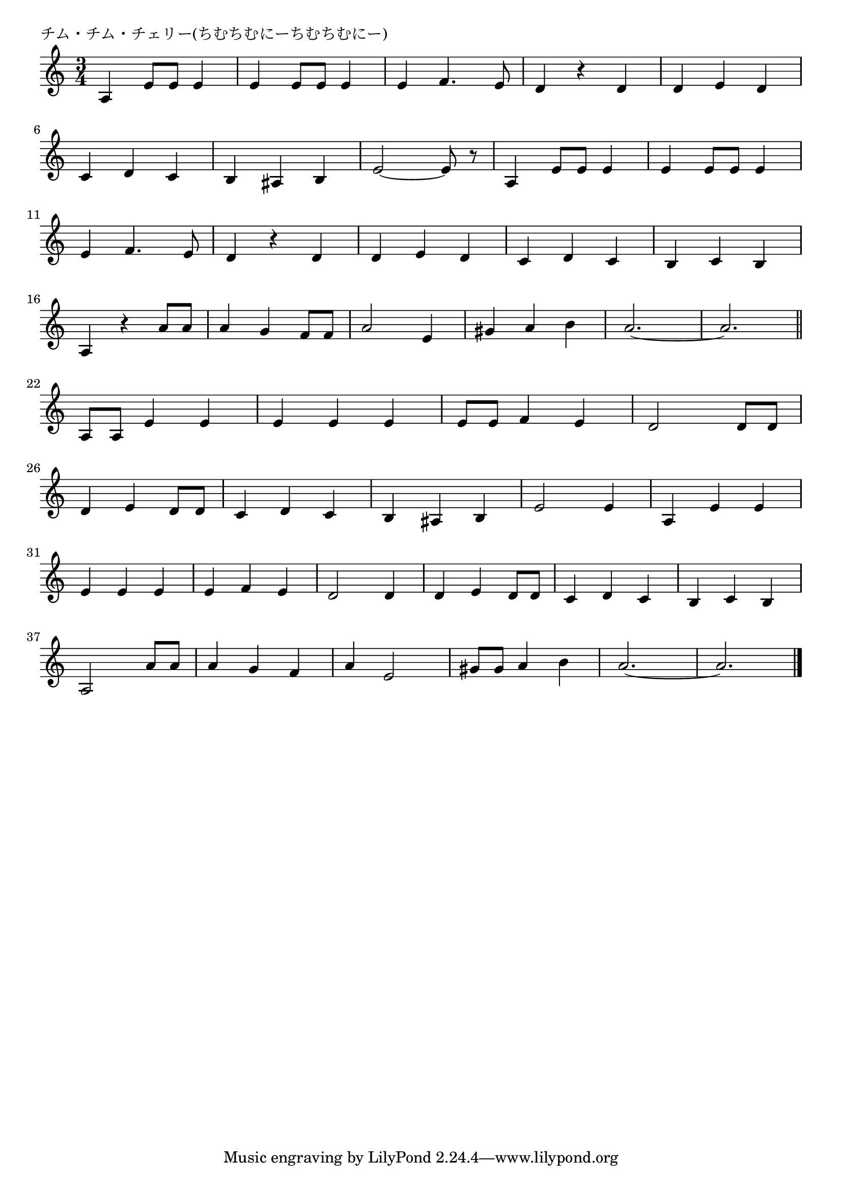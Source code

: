 \version "2.18.2"

% チム・チム・チェリー(ちむちむにーちむちむにー)

\header {
piece = "チム・チム・チェリー(ちむちむにーちむちむにー)"
}

melody =
\relative c' {
\key c \major
\time 3/4
\set Score.tempoHideNote = ##t
\tempo 4=120
\numericTimeSignature

a4 e'8 e e4 |
e4 e8 e e4 |
e4 f4. e8 |
d4 r d |
d e d | 
\break
c d c | % 6
b ais b |
e2 ~ e8 r |
a,4 e'8 e e4 |
e4 e8 e e4 | 
\break
e4 f4. e8 | % 11
d4 r d |
d e d |
c d c |
b c b |
\break
a r a'8 a | |% 16
a4 g f8 f |
a2 e4 |
gis a b |
a2. ~ |
a2.  |
\break
\bar "||"
a,8 a e'4 e | % 22
e e e |
e8 e f4 e |
d2 d8 d |
\break
d4 e d8 d | % 26
c4 d c |
b ais b |
e2 e4 |
a, e' e |
\break
e  e e | % 31
e f e |
d2 d4 |
d e d8 d |
c4 d c |
b c b |
\break
a2 a'8 a | % 37
a4 g f |
a e2 |
gis8 gis a4 b |
a2. ~ |
a2. |


\bar "|."
}
\score {
<<
\chords {
\set noChordSymbol = ""
\set chordChanges=##t
%

}
\new Staff {\melody}
>>
\layout {
line-width = #190
indent = 0\mm
}
\midi {}
}